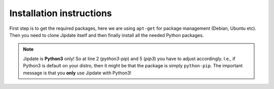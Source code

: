 .. _install:

#########################
Installation instructions
#########################
.. todo::

    Video: 

First step is to get the required packages, here we are using ``apt-get`` for
package management (Debian, Ubuntu etc). Then you need to clone Jipdate itself
and then finally install all the needed Python packages.

.. note::

    Jipdate is **Python3** only! So at line 2 (*python3-pip*) and 5 (*pip3*) you
    have to adjust accordingly. I.e., if Python3 is default on your distro, then
    it might be that the package is simply ``python-pip``. The important message
    is that you **only** use Jipdate with Python3!

.. code-block:: bash
    :linenos:
    :emphasize-lines: 2, 5

    $ sudo apt update && sudo apt upgrade
    $ sudo apt install python3-pip git
    $ git clone https://github.com/Linaro/jipdate.git
    $ cd jipdate
    $ pip3 install --user -r requirements.txt 
